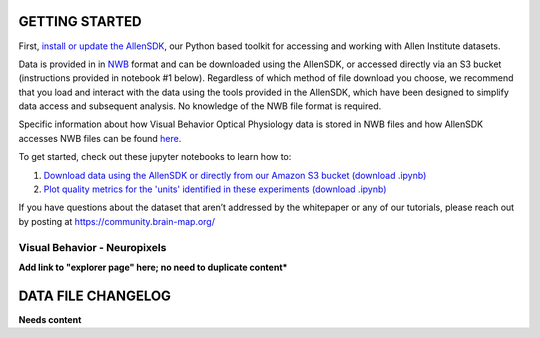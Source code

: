 GETTING STARTED
---------------

First, `install or update the AllenSDK <https://allensdk.readthedocs.io/en/latest/install.html>`_,
our Python based toolkit for accessing and working with Allen Institute datasets.

Data is provided in in `NWB <https://www.nwb.org/>`_ format and can be downloaded using the AllenSDK,
or accessed directly via an S3 bucket (instructions provided in notebook #1 below). Regardless of which method of file
download you choose, we recommend that you load and interact with the data
using the tools provided in the AllenSDK, which have been designed to simplify
data access and subsequent analysis. No knowledge of the NWB file format is required.

Specific information about how Visual Behavior Optical Physiology data is stored
in NWB files and how AllenSDK accesses NWB files can be found `here <visual_behavior_ophys_nwb.html>`_.

To get started, check out these jupyter notebooks to learn how to:

1) `Download data using the AllenSDK or directly from our Amazon S3 bucket <_static/examples/nb/visual_behavior_neuropixels_data_access.html>`_ `(download .ipynb) <_static/examples/nb/visual_behavior_neuropixels_data_access.ipynb>`_
2) `Plot quality metrics for the 'units' identified in these experiments <_static/examples/nb/visual_behavior_neuropixels_quality_metrics.html>`_ `(download .ipynb) <_static/examples/nb/visual_behavior_neuropixels_quality_metrics.ipynb>`_


If you have questions about the dataset that aren’t addressed by the whitepaper
or any of our tutorials, please reach out by posting at
https://community.brain-map.org/

Visual Behavior - Neuropixels
====================================

**Add link to "explorer page" here; no need to duplicate content***

DATA FILE CHANGELOG
-------------------

**Needs content**
